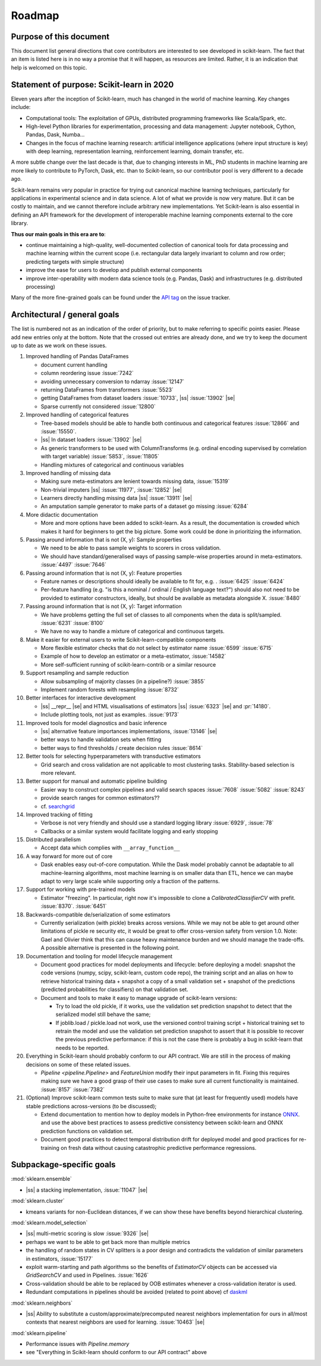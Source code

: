 ﻿.. _roadmap:

.. |ss| raw:: html

   <strike>

.. |se| raw:: html

   </strike>

Roadmap
=======

Purpose of this document
------------------------
This document list general directions that core contributors are interested
to see developed in scikit-learn. The fact that an item is listed here is in
no way a promise that it will happen, as resources are limited. Rather, it
is an indication that help is welcomed on this topic.

Statement of purpose: Scikit-learn in 2020
------------------------------------------
Eleven years after the inception of Scikit-learn, much has changed in the
world of machine learning. Key changes include:

* Computational tools: The exploitation of GPUs, distributed programming
  frameworks like Scala/Spark, etc.
* High-level Python libraries for experimentation, processing and data
  management: Jupyter notebook, Cython, Pandas, Dask, Numba...
* Changes in the focus of machine learning research: artificial intelligence
  applications (where input structure is key) with deep learning,
  representation learning, reinforcement learning, domain transfer, etc.

A more subtle change over the last decade is that, due to changing interests
in ML, PhD students in machine learning are more likely to contribute to
PyTorch, Dask, etc. than to Scikit-learn, so our contributor pool is very
different to a decade ago.

Scikit-learn remains very popular in practice for trying out canonical
machine learning techniques, particularly for applications in experimental
science and in data science. A lot of what we provide is now very mature.
But it can be costly to maintain, and we cannot therefore include arbitrary
new implementations. Yet Scikit-learn is also essential in defining an API
framework for the development of interoperable machine learning components
external to the core library.

**Thus our main goals in this era are to**:

* continue maintaining a high-quality, well-documented collection of canonical
  tools for data processing and machine learning within the current scope
  (i.e. rectangular data largely invariant to column and row order;
  predicting targets with simple structure)
* improve the ease for users to develop and publish external components
* improve inter-operability with modern data science tools (e.g. Pandas, Dask)
  and infrastructures (e.g. distributed processing)

Many of the more fine-grained goals can be found under the `API tag
<https://github.com/scikit-learn/scikit-learn/issues?q=is%3Aissue+is%3Aopen+sort%3Aupdated-desc+label%3AAPI>`_
on the issue tracker.

Architectural / general goals
-----------------------------
The list is numbered not as an indication of the order of priority, but to
make referring to specific points easier. Please add new entries only at the
bottom. Note that the crossed out entries are already done, and we try to keep
the document up to date as we work on these issues.


#. Improved handling of Pandas DataFrames

   * document current handling
   * column reordering issue :issue:`7242`
   * avoiding unnecessary conversion to ndarray :issue:`12147`
   * returning DataFrames from transformers :issue:`5523`
   * getting DataFrames from dataset loaders :issue:`10733`,
     |ss| :issue:`13902` |se|
   * Sparse currently not considered :issue:`12800`

#. Improved handling of categorical features

   * Tree-based models should be able to handle both continuous and categorical
     features :issue:`12866` and :issue:`15550`.
   * |ss| In dataset loaders :issue:`13902` |se|
   * As generic transformers to be used with ColumnTransforms (e.g. ordinal
     encoding supervised by correlation with target variable) :issue:`5853`,
     :issue:`11805`
   * Handling mixtures of categorical and continuous variables

#. Improved handling of missing data

   * Making sure meta-estimators are lenient towards missing data,
     :issue:`15319`
   * Non-trivial imputers |ss| :issue:`11977`, :issue:`12852` |se|
   * Learners directly handling missing data |ss| :issue:`13911` |se|
   * An amputation sample generator to make parts of a dataset go missing
     :issue:`6284`

#. More didactic documentation

   * More and more options have been added to scikit-learn. As a result, the
     documentation is crowded which makes it hard for beginners to get the big
     picture. Some work could be done in prioritizing the information.

#. Passing around information that is not (X, y): Sample properties

   * We need to be able to pass sample weights to scorers in cross validation.
   * We should have standard/generalised ways of passing sample-wise properties
     around in meta-estimators. :issue:`4497` :issue:`7646`

#. Passing around information that is not (X, y): Feature properties

   * Feature names or descriptions should ideally be available to fit for, e.g.
     . :issue:`6425` :issue:`6424`
   * Per-feature handling (e.g. "is this a nominal / ordinal / English language
     text?") should also not need to be provided to estimator constructors,
     ideally, but should be available as metadata alongside X. :issue:`8480`

#. Passing around information that is not (X, y): Target information

   * We have problems getting the full set of classes to all components when
     the data is split/sampled. :issue:`6231` :issue:`8100`
   * We have no way to handle a mixture of categorical and continuous targets.

#. Make it easier for external users to write Scikit-learn-compatible
   components

   * More flexible estimator checks that do not select by estimator name
     :issue:`6599` :issue:`6715`
   * Example of how to develop an estimator or a meta-estimator, :issue:`14582`
   * More self-sufficient running of scikit-learn-contrib or a similar resource

#. Support resampling and sample reduction

   * Allow subsampling of majority classes (in a pipeline?) :issue:`3855`
   * Implement random forests with resampling :issue:`8732`

#. Better interfaces for interactive development

   * |ss| __repr__ |se| and HTML visualisations of estimators
     |ss| :issue:`6323` |se| and :pr:`14180`.
   * Include plotting tools, not just as examples. :issue:`9173`

#. Improved tools for model diagnostics and basic inference

   * |ss| alternative feature importances implementations, :issue:`13146` |se|
   * better ways to handle validation sets when fitting
   * better ways to find thresholds / create decision rules :issue:`8614`

#. Better tools for selecting hyperparameters with transductive estimators

   * Grid search and cross validation are not applicable to most clustering
     tasks. Stability-based selection is more relevant.

#. Better support for manual and automatic pipeline building

   * Easier way to construct complex pipelines and valid search spaces
     :issue:`7608` :issue:`5082` :issue:`8243`
   * provide search ranges for common estimators??
   * cf. `searchgrid <https://searchgrid.readthedocs.io/en/latest/>`_

#. Improved tracking of fitting

   * Verbose is not very friendly and should use a standard logging library
     :issue:`6929`, :issue:`78`
   * Callbacks or a similar system would facilitate logging and early stopping

#. Distributed parallelism

   * Accept data which complies with ``__array_function__``

#. A way forward for more out of core

   * Dask enables easy out-of-core computation. While the Dask model probably
     cannot be adaptable to all machine-learning algorithms, most machine
     learning is on smaller data than ETL, hence we can maybe adapt to very
     large scale while supporting only a fraction of the patterns.

#. Support for working with pre-trained models

   * Estimator "freezing". In particular, right now it's impossible to clone a
     `CalibratedClassifierCV` with prefit. :issue:`8370`. :issue:`6451`

#. Backwards-compatible de/serialization of some estimators

   * Currently serialization (with pickle) breaks across versions. While we may
     not be able to get around other limitations of pickle re security etc, it
     would be great to offer cross-version safety from version 1.0. Note: Gael
     and Olivier think that this can cause heavy maintenance burden and we
     should manage the trade-offs. A possible alternative is presented in the
     following point.

#. Documentation and tooling for model lifecycle management

   * Document good practices for model deployments and lifecycle: before
     deploying a model: snapshot the code versions (numpy, scipy, scikit-learn,
     custom code repo), the training script and an alias on how to retrieve
     historical training data + snapshot a copy of a small validation set +
     snapshot of the predictions (predicted probabilities for classifiers)
     on that validation set.
   * Document and tools to make it easy to manage upgrade of scikit-learn
     versions:

     * Try to load the old pickle, if it works, use the validation set
       prediction snapshot to detect that the serialized model still behave
       the same;
     * If joblib.load / pickle.load not work, use the versioned control
       training script + historical training set to retrain the model and use
       the validation set prediction snapshot to assert that it is possible to
       recover the previous predictive performance: if this is not the case
       there is probably a bug in scikit-learn that needs to be reported.

#. Everything in Scikit-learn should probably conform to our API contract.
   We are still in the process of making decisions on some of these related
   issues.

   * `Pipeline <pipeline.Pipeline>` and `FeatureUnion` modify their input
     parameters in fit. Fixing this requires making sure we have a good
     grasp of their use cases to make sure all current functionality is
     maintained. :issue:`8157` :issue:`7382`

#. (Optional) Improve scikit-learn common tests suite to make sure that (at
   least for frequently used) models have stable predictions across-versions
   (to be discussed);

   * Extend documentation to mention how to deploy models in Python-free
     environments for instance  `ONNX <https://github.com/onnx/onnxmltools>`_.
     and use the above best practices to assess predictive consistency between
     scikit-learn and ONNX prediction functions on validation set.
   * Document good practices to detect temporal distribution drift for deployed
     model and good practices for re-training on fresh data without causing
     catastrophic predictive performance regressions.


Subpackage-specific goals
-------------------------

:mod:`sklearn.ensemble`

* |ss| a stacking implementation, :issue:`11047` |se|

:mod:`sklearn.cluster`

* kmeans variants for non-Euclidean distances, if we can show these have
  benefits beyond hierarchical clustering.

:mod:`sklearn.model_selection`

* |ss| multi-metric scoring is slow :issue:`9326` |se|
* perhaps we want to be able to get back more than multiple metrics
* the handling of random states in CV splitters is a poor design and
  contradicts the validation of similar parameters in estimators,
  :issue:`15177`
* exploit warm-starting and path algorithms so the benefits of `EstimatorCV`
  objects can be accessed via `GridSearchCV` and used in Pipelines.
  :issue:`1626`
* Cross-validation should be able to be replaced by OOB estimates whenever a
  cross-validation iterator is used.
* Redundant computations in pipelines should be avoided (related to point
  above) cf `daskml
  <https://dask-ml.readthedocs.io/en/latest/hyper-parameter-search.html#avoid-repeated-work>`_

:mod:`sklearn.neighbors`

* |ss| Ability to substitute a custom/approximate/precomputed nearest neighbors
  implementation for ours in all/most contexts that nearest neighbors are used
  for learning. :issue:`10463` |se|

:mod:`sklearn.pipeline`

* Performance issues with `Pipeline.memory`
* see "Everything in Scikit-learn should conform to our API contract" above
